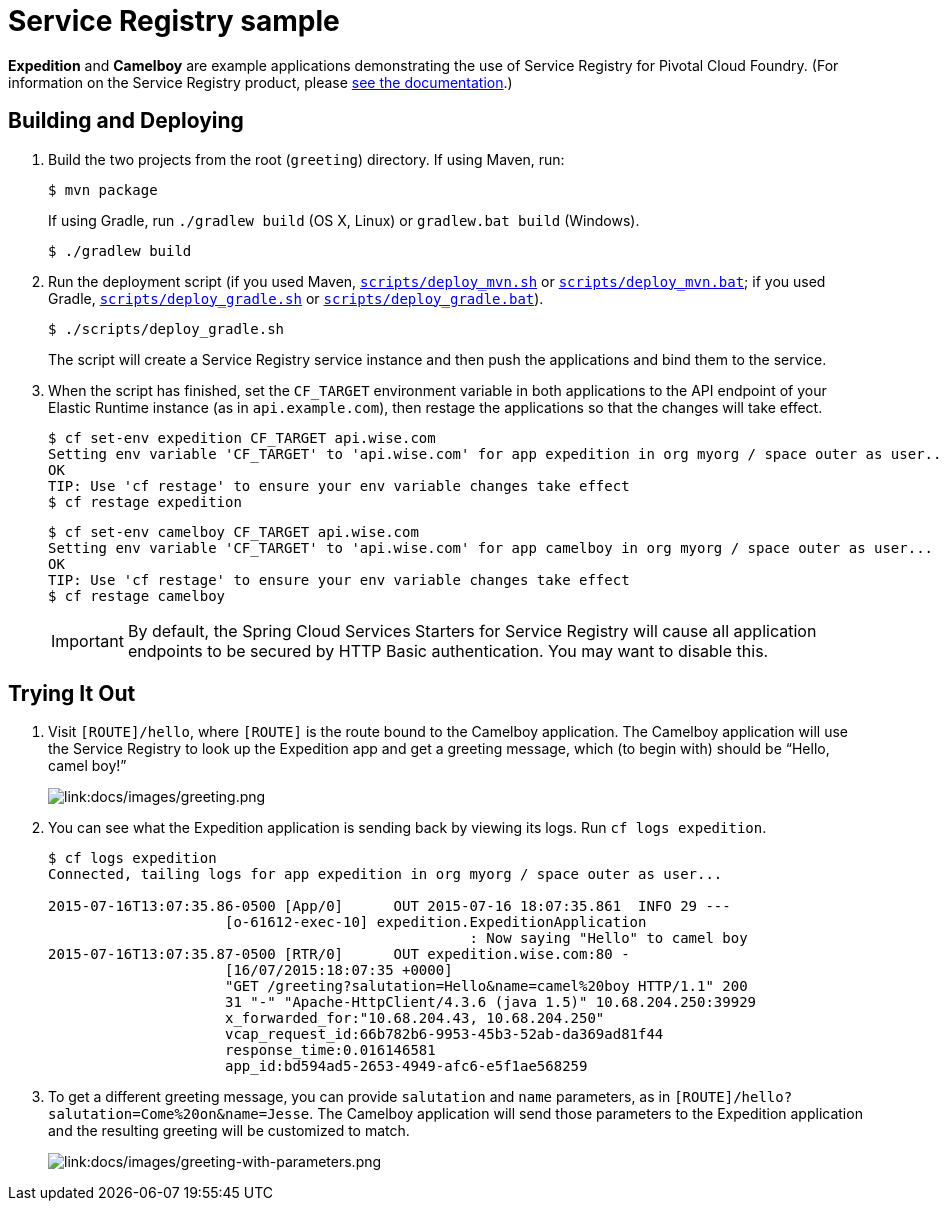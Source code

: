 :imagesdir: docs/images

= Service Registry sample

*Expedition* and *Camelboy* are example applications demonstrating the use of Service Registry for Pivotal Cloud Foundry. (For information on the Service Registry product, please http://docs.pivotal.io/spring-cloud-services/service-registry/[see the documentation].)

== Building and Deploying

. Build the two projects from the root (`greeting`) directory. If using Maven, run:
+
....
$ mvn package
....
+
If using Gradle, run `./gradlew build` (OS X, Linux) or `gradlew.bat build` (Windows).
+
....
$ ./gradlew build
....

. Run the deployment script (if you used Maven, link:scripts/deploy_mvn.sh[`scripts/deploy_mvn.sh`] or link:scripts/deploy_mvn.bat[`scripts/deploy_mvn.bat`]; if you used Gradle, link:scripts/deploy_gradle.sh[`scripts/deploy_gradle.sh`] or link:scripts/deploy_gradle.bat[`scripts/deploy_gradle.bat`]).
+
....
$ ./scripts/deploy_gradle.sh
....
+
The script will create a Service Registry service instance and then push the applications and bind them to the service.

. When the script has finished, set the `CF_TARGET` environment variable in both applications to the API endpoint of your Elastic Runtime instance (as in `api.example.com`), then restage the applications so that the changes will take effect.
+
....
$ cf set-env expedition CF_TARGET api.wise.com
Setting env variable 'CF_TARGET' to 'api.wise.com' for app expedition in org myorg / space outer as user...
OK
TIP: Use 'cf restage' to ensure your env variable changes take effect
$ cf restage expedition
....
+
....
$ cf set-env camelboy CF_TARGET api.wise.com
Setting env variable 'CF_TARGET' to 'api.wise.com' for app camelboy in org myorg / space outer as user...
OK
TIP: Use 'cf restage' to ensure your env variable changes take effect
$ cf restage camelboy
....
+
[IMPORTANT]
====
////
By default, the Spring Cloud Services Starters for Service Registry will cause all application endpoints to be secured by HTTP Basic authentication. You may want to http://docs.pivotal.io/spring-cloud-services/service-registry/consuming-a-service.html#disable-http-basic-auth[disable this].
////
By default, the Spring Cloud Services Starters for Service Registry will cause all application endpoints to be secured by HTTP Basic authentication. You may want to disable this.
====

== Trying It Out

. Visit `[ROUTE]/hello`, where `[ROUTE]` is the route bound to the Camelboy application. The Camelboy application will use the Service Registry to look up the Expedition app and get a greeting message, which (to begin with) should be &#8220;Hello, camel boy!&#8221;
+
image::greeting.png[link:docs/images/greeting.png]

. You can see what the Expedition application is sending back by viewing its logs. Run `cf logs expedition`.
+
....
$ cf logs expedition
Connected, tailing logs for app expedition in org myorg / space outer as user...

2015-07-16T13:07:35.86-0500 [App/0]      OUT 2015-07-16 18:07:35.861  INFO 29 ---
                     [o-61612-exec-10] expedition.ExpeditionApplication
                                                  : Now saying "Hello" to camel boy
2015-07-16T13:07:35.87-0500 [RTR/0]      OUT expedition.wise.com:80 -
                     [16/07/2015:18:07:35 +0000]
                     "GET /greeting?salutation=Hello&name=camel%20boy HTTP/1.1" 200
                     31 "-" "Apache-HttpClient/4.3.6 (java 1.5)" 10.68.204.250:39929
                     x_forwarded_for:"10.68.204.43, 10.68.204.250"
                     vcap_request_id:66b782b6-9953-45b3-52ab-da369ad81f44
                     response_time:0.016146581
                     app_id:bd594ad5-2653-4949-afc6-e5f1ae568259
....

. To get a different greeting message, you can provide `salutation` and `name` parameters, as in `[ROUTE]/hello?salutation=Come%20on&name=Jesse`. The Camelboy application will send those parameters to the Expedition application and the resulting greeting will be customized to match.
+
image::greeting-with-parameters.png[link:docs/images/greeting-with-parameters.png]
